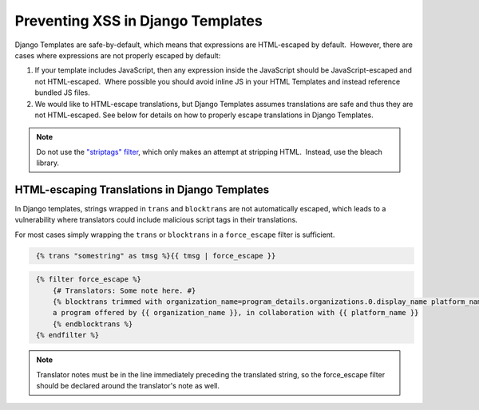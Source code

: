 .. _Preventing XSS in Django Templates:

Preventing XSS in Django Templates
==================================

Django Templates are safe-by-default, which means that expressions are HTML-escaped by default.  However, there are cases where expressions are not properly escaped by default:

1. If your template includes JavaScript, then any expression inside the
   JavaScript should be JavaScript-escaped and not HTML-escaped.  Where
   possible you should avoid inline JS in your HTML Templates and instead
   reference bundled JS files.

2. We would like to HTML-escape translations, but Django Templates assumes translations are safe and thus they are not HTML-escaped.  See below for details on how to properly escape translations in Django Templates.

.. note:: Do not use the `"striptags" filter <https://docs.djangoproject.com/en/dev/ref/templates/builtins/#striptags>`__, which only makes an attempt at stripping HTML.  Instead, use the bleach library.

HTML-escaping Translations in Django Templates
----------------------------------------------

In Django templates, strings wrapped in ``trans`` and ``blocktrans`` are not automatically escaped, which leads to a vulnerability where translators could include malicious script tags in their translations.

For most cases simply wrapping the ``trans`` or ``blocktrans`` in a ``force_escape`` filter is sufficient.

.. code-block::
   :name: Basic example

    {% trans "somestring" as tmsg %}{{ tmsg | force_escape }}

.. code-block::
   :name: Block Translation Example

    {% filter force_escape %}
        {# Translators: Some note here. #}
        {% blocktrans trimmed with organization_name=program_details.organizations.0.display_name platform_name=site.siteconfiguration.platform_name %}
        a program offered by {{ organization_name }}, in collaboration with {{ platform_name }}
        {% endblocktrans %}
    {% endfilter %}

.. note:: Translator notes must be in the line immediately preceding the translated string, so the force_escape filter should be declared around the translator's note as well.

